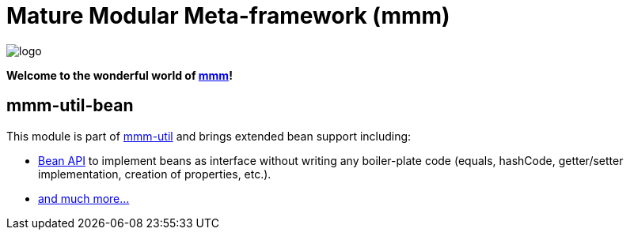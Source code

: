 = Mature Modular Meta-framework (mmm)

image:https://raw.github.com/m-m-m/mmm/master/src/site/resources/images/logo.png[logo]

*Welcome to the wonderful world of http://m-m-m.sourceforge.net/index.html[mmm]!*

== mmm-util-bean

This module is part of link:../../..#mmm-util[mmm-util] and brings extended bean support including:

* https://m-m-m.github.io/maven/apidocs/net/sf/mmm/util/bean/api/package-summary.html#package.description[Bean API] to implement beans as interface without writing any boiler-plate code (equals, hashCode, getter/setter implementation, creation of properties, etc.).
* https://m-m-m.github.io/maven/apidocs/[and much more... ]
